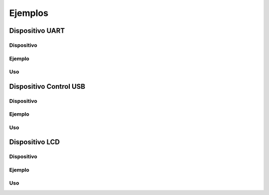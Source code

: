 Ejemplos
========

Dispositivo UART
----------------

Dispositivo
^^^^^^^^^^^

Ejemplo
^^^^^^^

Uso
^^^

Dispositivo Control USB
-----------------------

Dispositivo
^^^^^^^^^^^

Ejemplo
^^^^^^^

Uso
^^^

Dispositivo LCD
---------------

Dispositivo
^^^^^^^^^^^

Ejemplo
^^^^^^^

Uso
^^^
